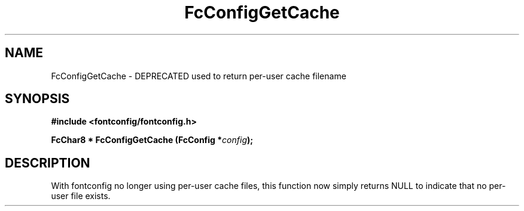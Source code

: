 .\" This manpage has been automatically generated by docbook2man 
.\" from a DocBook document.  This tool can be found at:
.\" <http://shell.ipoline.com/~elmert/comp/docbook2X/> 
.\" Please send any bug reports, improvements, comments, patches, 
.\" etc. to Steve Cheng <steve@ggi-project.org>.
.TH "FcConfigGetCache" "3" "2022/03/31" "Fontconfig 2.14.0" ""

.SH NAME
FcConfigGetCache \- DEPRECATED used to return per-user cache filename
.SH SYNOPSIS
.sp
\fB#include <fontconfig/fontconfig.h>
.sp
FcChar8 * FcConfigGetCache (FcConfig *\fIconfig\fB);
\fR
.SH "DESCRIPTION"
.PP
With fontconfig no longer using per-user cache files, this function now
simply returns NULL to indicate that no per-user file exists.
